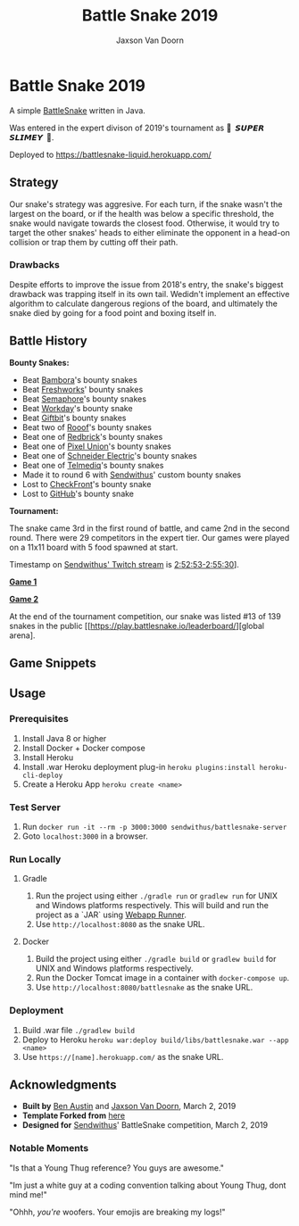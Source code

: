 
#+TITLE:	Battle Snake 2019
#+AUTHOR:	Jaxson Van Doorn
#+EMAIL:	jaxson.vandoorn@gmail.com
#+OPTIONS:  num:nil

* Battle Snake 2019

@@html:<img height="120" width="120" src="https://github.com/woofers/battle-snake-2019/blob/master/screenshots/bs18+advanced.png?raw=true" />@@

A simple [[https://www.battlesnake.io][BattleSnake]] written in Java.

Was entered in the expert divison of 2019's tournament as **🐍 ‏‏‎ 𝙎𝙐𝙋𝙀𝙍 𝙎𝙇𝙄𝙈𝙀𝙔 ‏‏‎ 🐍**.

Deployed to [[https://battlesnake-liquid.herokuapp.com/][https://battlesnake-liquid.herokuapp.com/]]

** Strategy

Our snake's strategy was aggresive. For each turn, if the snake wasn't
the largest on the board, or if the health was below a specific
threshold, the snake would navigate towards the closest food. Otherwise,
it would try to target the other snakes' heads to either eliminate the
opponent in a head-on collision or trap them by cutting off their path.

*** Drawbacks

Despite efforts to improve the issue from 2018's entry, the snake's biggest 
drawback was trapping itself in its own tail. Wedidn't implement an effective 
algorithm to calculate dangerous regions of the board, and ultimately the
snake died by going for a food point and boxing itself in.

** Battle History

*Bounty Snakes:*
- Beat [[https://www.bambora.com/en/ca/][Bambora]]'s bounty snakes
- Beat [[https://freshworks.io/][Freshworks]]' bounty snakes
- Beat [[https://semaphoresolutions.com/][Semaphore]]'s bounty snakes
- Beat [[https://www.workday.com/][Workday]]'s bounty snake
- Beat [[https://www.giftbit.com/][Giftbit]]'s bounty snakes
- Beat two of [[https://www.rooof.com/][Rooof]]'s bounty snakes
- Beat one of [[https://rdbrck.com/][Redbrick]]'s bounty snakes
- Beat one of [[https://www.pixelunion.net/][Pixel Union]]'s bounty snakes
- Beat one of [[https://www.schneider-electric.ca/en/][Schneider Electric]]'s bounty snakes
- Beat one of [[https://www.telmediq.com/][Telmediq]]'s bounty snakes
- Made it to round 6 with [[https://www.sendwithus.com/][Sendwithus]]' custom bounty snakes
- Lost to [[https://www.checkfront.com/][CheckFront]]'s bounty snake
- Lost to [[https://github.com][GitHub]]'s bounty snake

*Tournament:*

The snake came 3rd in the first round of battle, and came 2nd in the second round. There were 29
competitors in the expert tier.  Our games were played on a 11x11 board with 5 food spawned at start.

Timestamp on [[https://www.twitch.tv/videos/389395340][Sendwithus'
Twitch stream]] is
[[https://www.twitch.tv/videos/389395340?t=02h52m53s][2:52:53-2:55:30]]].

*[[https://clips.twitch.tv/SoftDepressedWebDAESuppy][Game 1]]*

*[[https://clips.twitch.tv/CoyRelentlessFiddleheadsSoBayed][Game 2]]*

At the end of the tournament competition, our snake
was listed #13 of 139 snakes in the public 
[[https://play.battlesnake.io/leaderboard/][global arena].

** Game Snippets

[[./screenshots/snake-win-1.gif]] [[./screenshots/snake-win-2.gif]]
[[./screenshots/snake-win-7.gif]] [[./screenshots/snake-win-6.gif]]

** Usage
*** Prerequisites
1. Install Java 8 or higher
2. Install Docker + Docker compose
3. Install Heroku
4. Install .war Heroku deployment plug-in ~heroku plugins:install heroku-cli-deploy~
5. Create a Heroku App ~heroku create <name>~
*** Test Server
1. Run ~docker run -it --rm -p 3000:3000 sendwithus/battlesnake-server~
2. Goto ~localhost:3000~ in a browser.
*** Run Locally
**** Gradle
1. Run the project using either ~./gradle run~ or ~gradlew run~ for UNIX and Windows platforms respectively.  This will build and run the project as a `JAR` using [[https://github.com/jsimone/webapp-runner][Webapp Runner]].
2. Use ~http://localhost:8080~ as the snake URL.
**** Docker
1. Build the project using either ~./gradle build~ or ~gradlew build~ for UNIX and Windows platforms respectively.
2. Run the Docker Tomcat image in a container with ~docker-compose up~.
3. Use ~http://localhost:8080/battlesnake~ as the snake URL.
*** Deployment
1. Build .war file ~./gradlew build~
2. Deploy to Heroku ~heroku war:deploy build/libs/battlesnake.war --app <name>~
3. Use ~https://[name].herokuapp.com/~ as the snake URL.
** Acknowledgments

-  *Built by* [[https://github.com/austinben][Ben Austin]] and
   [[https://github.com/woofers][Jaxson Van Doorn]], March 2, 2019
-  *Template Forked from*
   [[https://github.com/tflinz/BasicBattleSnake2018][here]]
-  *Designed for* [[https://github.com/sendwithus][Sendwithus]]'
   BattleSnake competition, March 2, 2019

*** Notable Moments

"Is that a Young Thug reference? You guys are awesome."

"Im just a white guy at a coding convention talking about
Young Thug, dont mind me!"

"Ohhh, /you're/ woofers. Your emojis are breaking my logs!"

@@html:<img align="left" height="120" width="120" src="https://github.com/woofers/battle-snake-2019/blob/master/screenshots/bs18+advanced.png?raw=true" />@@
